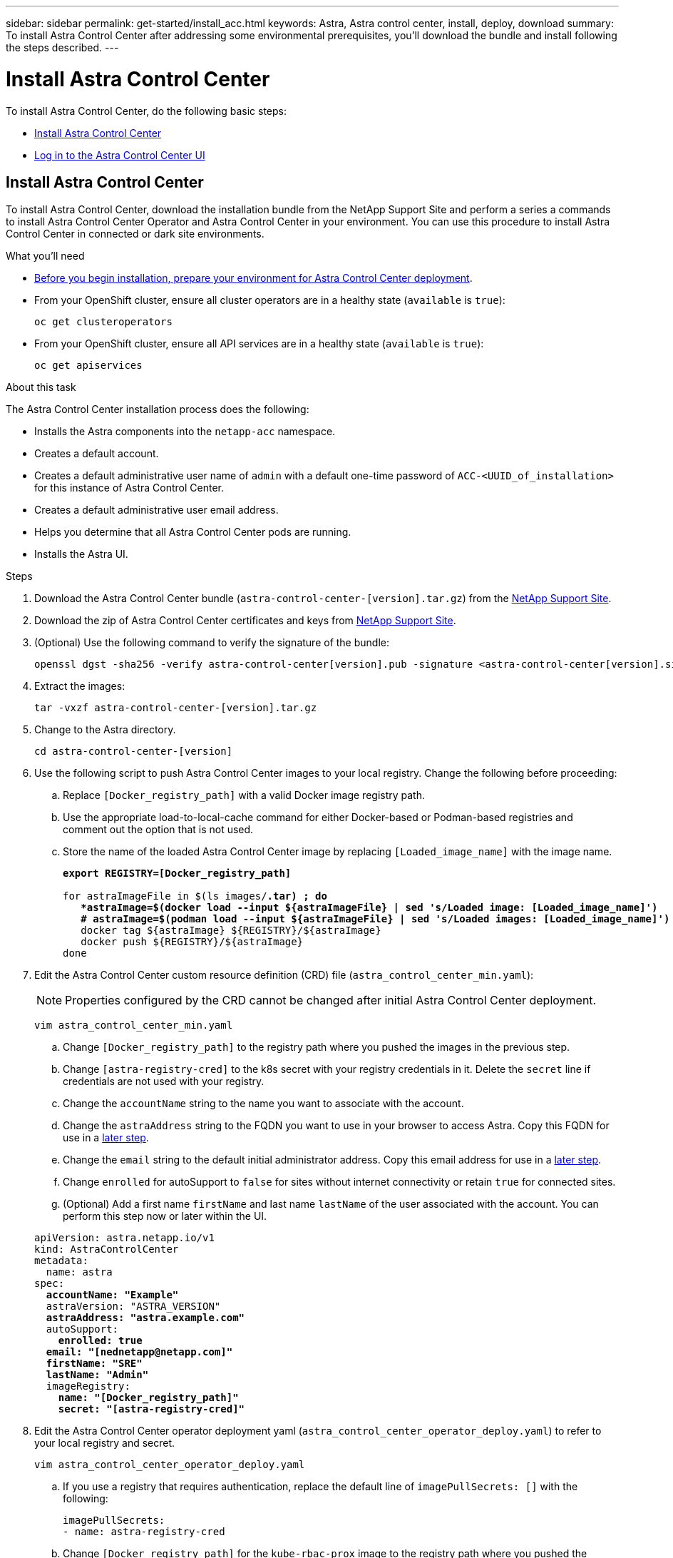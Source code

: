 ---
sidebar: sidebar
permalink: get-started/install_acc.html
keywords: Astra, Astra control center, install, deploy, download
summary: To install Astra Control Center after addressing some environmental prerequisites, you'll download the bundle and install following the steps described.
---

= Install Astra Control Center
:hardbreaks:
:icons: font
:imagesdir: ../media/get-started/

To install Astra Control Center, do the following basic steps:

* <<Install Astra Control Center>>
* <<Log in to the Astra Control Center UI>>

== Install Astra Control Center

To install Astra Control Center, download the installation bundle from the NetApp Support Site and perform a series a commands to install Astra Control Center Operator and Astra Control Center in your environment. You can use this procedure to install Astra Control Center in connected or dark site environments.

.What you'll need
* link:requirements.html[Before you begin installation, prepare your environment for Astra Control Center deployment].
* From your OpenShift cluster, ensure all cluster operators are in a healthy state (`available` is `true`):
+
----
oc get clusteroperators
----

* From your OpenShift cluster, ensure all API services are in a healthy state (`available` is `true`):
+
----
oc get apiservices
----

.About this task
The Astra Control Center installation process does the following:

* Installs the Astra components into the `netapp-acc` namespace.
* Creates a default account.
* Creates a default administrative user name of `admin` with a default one-time password of `ACC-<UUID_of_installation>` for this instance of Astra Control Center.
* Creates a default administrative user email address.
* Helps you determine that all Astra Control Center pods are running.
* Installs the Astra UI.

.Steps

. Download the Astra Control Center bundle (`astra-control-center-[version].tar.gz`) from the https://mysupport.netapp.com/site/products/all/details/astra-control-center/downloads-tab[NetApp Support Site].
. Download the zip of Astra Control Center certificates and keys from https://mysupport.netapp.com/site/products/all/details/astra-control-center/downloads-tab[NetApp Support Site].
. (Optional) Use the following command to verify the signature of the bundle:
+
----
openssl dgst -sha256 -verify astra-control-center[version].pub -signature <astra-control-center[version].sig astra-control-center[version].tar.gz
----

. Extract the images:
+
----
tar -vxzf astra-control-center-[version].tar.gz
----

. Change to the Astra directory.
+
----
cd astra-control-center-[version]
----
. Use the following script to push Astra Control Center images to your local registry. Change the following before proceeding:
.. Replace `[Docker_registry_path]` with a valid Docker image registry path.
.. Use the appropriate load-to-local-cache command for either Docker-based or Podman-based registries and comment out the option that is not used.
.. Store the name of the loaded Astra Control Center image by replacing `[Loaded_image_name]` with the image name.
+
[subs=+quotes]
----
*export REGISTRY=[Docker_registry_path]*

for astraImageFile in $(ls images/*.tar) ; do
   *astraImage=$(docker load --input ${astraImageFile} | sed 's/Loaded image: [Loaded_image_name]')       # For Docker-based registries*
   *# astraImage=$(podman load --input ${astraImageFile} | sed 's/Loaded images: [Loaded_image_name]')    # For Podman-based registries*
   docker tag ${astraImage} ${REGISTRY}/${astraImage}
   docker push ${REGISTRY}/${astraImage}
done
----

. Edit the Astra Control Center custom resource definition (CRD) file (`astra_control_center_min.yaml`):
+
NOTE: Properties configured by the CRD cannot be changed after initial Astra Control Center deployment.
+
----
vim astra_control_center_min.yaml
----

.. Change `[Docker_registry_path]` to the registry path where you pushed the images in the previous step.
.. Change `[astra-registry-cred]` to the k8s secret with your registry credentials in it. Delete the `secret` line if credentials are not used with your registry.
.. Change the `accountName` string to the name you want to associate with the account.
.. Change the `astraAddress` string to the FQDN you want to use in your browser to access Astra. Copy this FQDN for use in a <<Log in to the Astra Control Center UI,later step>>.
.. Change the `email` string to the default initial administrator address. Copy this email address for use in a <<Log in to the Astra Control Center UI,later step>>.
.. Change `enrolled` for autoSupport to `false` for sites without internet connectivity or retain `true` for connected sites.
.. (Optional) Add a first name `firstName` and last name `lastName` of the user associated with the account. You can perform this step now or later within the UI.

+
[subs=+quotes]
----
apiVersion: astra.netapp.io/v1
kind: AstraControlCenter
metadata:
  name: astra
spec:
  *accountName: "Example"*
  astraVersion: "ASTRA_VERSION"
  *astraAddress: "astra.example.com"*
  autoSupport:
    *enrolled: true*
  *email: "[nednetapp@netapp.com]"*
  *firstName: "SRE"*
  *lastName: "Admin"*
  imageRegistry:
    *name: "[Docker_registry_path]"*
    *secret: "[astra-registry-cred]"*
----

. Edit the Astra Control Center operator deployment yaml (`astra_control_center_operator_deploy.yaml`) to refer to your local registry and secret.
+
----
vim astra_control_center_operator_deploy.yaml
----
.. If you use a registry that requires authentication, replace the default line of `imagePullSecrets: []` with the following:
+
----
imagePullSecrets:
- name: astra-registry-cred
----

.. Change `[Docker_registry_path]` for the `kube-rbac-prox` image to the registry path where you pushed the images in the previous step.
.. Change `[Docker_registry_path]` for the `acc-operator-controller-manager` image to the registry path where you pushed the images in the previous step.

+
[subs=+quotes]
----
apiVersion: apps/v1
kind: Deployment
metadata:
  labels:
    control-plane: controller-manager
  name: acc-operator-controller-manager
  namespace: acc-operator-system
spec:
  replicas: 1
  selector:
    matchLabels:
      control-plane: controller-manager
  template:
    metadata:
      labels:
        control-plane: controller-manager
    spec:
      containers:
      - args:
        - --secure-listen-address=0.0.0.0:8443
        - --upstream=http://127.0.0.1:8080/
        - --logtostderr=true
        - --v=10
        *image: [Docker_registry_path]/kube-rbac-proxy:v0.5.0*
        name: kube-rbac-proxy
        ports:
        - containerPort: 8443
          name: https
      - args:
        - --health-probe-bind-address=:8081
        - --metrics-bind-address=127.0.0.1:8080
        - --leader-elect
        command:
        - /manager
        env:
        - name: ACCOP_LOG_LEVEL
          value: "2"
        *image: [Docker_registry_path]/acc-operator:[version x.y.z]*
        imagePullPolicy: IfNotPresent
      *imagePullSecrets: []*
----

. Install the Astra Control Center operator:
+
----
kubectl apply -f astra_control_center_operator_deploy.yaml
----
+
Sample response:
+
----
namespace/acc-operator-system created
customresourcedefinition.apiextensions.k8s.io/astracontrolcenters.astra.netapp.io created
role.rbac.authorization.k8s.io/acc-operator-leader-election-role created
clusterrole.rbac.authorization.k8s.io/acc-operator-manager-role created
clusterrole.rbac.authorization.k8s.io/acc-operator-metrics-reader created
clusterrole.rbac.authorization.k8s.io/acc-operator-proxy-role created
rolebinding.rbac.authorization.k8s.io/acc-operator-leader-election-rolebinding created
clusterrolebinding.rbac.authorization.k8s.io/acc-operator-manager-rolebinding created
clusterrolebinding.rbac.authorization.k8s.io/acc-operator-proxy-rolebinding created
configmap/acc-operator-manager-config created
service/acc-operator-controller-manager-metrics-service created
deployment.apps/acc-operator-controller-manager created
----

.  If you use a registry that requires authentication, you need to create a secret for the `netapp-acc-operator` namespace. Add Docker information and run the following command:
+
----
kubectl create secret docker-registry astra-registry-cred -n netapp-acc-operator --docker-server=[Docker_registry_path] --docker-username=[username] --docker-password=[token]
----
+
Sample response:
+
----
secret/astra-registry-cred created
----

. Create the `netapp-acc` namespace if it does not already exist:
+
----
kubectl create ns netapp-acc
----
+
Response:
+
----
namespace/netapp-acc created
----

.  If you use a registry that requires authentication, you need to create a secret for the `netapp-acc` namespace. Add Docker information and run the following command:
+
----
kubectl create secret docker-registry astra-registry-cred -n netapp-acc --docker-server=[Docker_registry_path] --docker-username=[username] --docker-password=[token]
----
+
Response
+
----
secret/astra-registry-cred created
----

. Install Astra Control Center in the `netapp-acc` namespace:
+
----
kubectl apply -f astra_control_center_min.yaml -n netapp-acc
----
+
Sample response:
+
----
astracontrolcenter.astra.netapp.io/astra created
----

. Verify that all system components installed successfully.
+
----
kubectl get pods -n netapp-acc
----
+
Each pod should have a status of `Running`. It may take several minutes before the system pods are deployed.
+
Sample response:
+
----
NAME                                         READY   STATUS    RESTARTS   AGE
acc-helm-repo-5fdfff786f-gkv6z               1/1     Running   0          4m58s
activity-649f869bf7-jn5gs                    1/1     Running   0          3m14s
asup-79846b5fdc-s9s97                        1/1     Running   0          3m10s
authentication-84c78f5cf4-qhx9t              1/1     Running   0          118s
billing-9b8496787-v8rzv                      1/1     Running   0          2m54s
bucketservice-5fb876d9d5-wkfvz               1/1     Running   0          3m26s
cloud-extension-f9f4f59c6-dz6s6              1/1     Running   0          3m
cloud-insights-service-5676b8c6d4-6q7lv      1/1     Running   0          2m52s
composite-compute-7dcc9c6d6c-lxdr6           1/1     Running   0          2m50s
composite-volume-74dbfd7577-cd42b            1/1     Running   0          3m2s
credentials-75dbf46f9d-5qm2b                 1/1     Running   0          3m32s
entitlement-6cf875cb48-gkvhp                 1/1     Running   0          3m12s
features-74fd97bb46-vss2n                    1/1     Running   0          3m6s
fluent-bit-ds-2g9jb                          1/1     Running   0          113s
fluent-bit-ds-5tg5h                          1/1     Running   0          113s
fluent-bit-ds-qfxb8                          1/1     Running   0          113s
graphql-server-7769f98b86-p4qrv              1/1     Running   0          90s
identity-566c566cd5-ntfj6                    1/1     Running   0          3m16s
influxdb2-0                                  1/1     Running   0          4m43s
krakend-5cb8d56978-44q66                     1/1     Running   0          93s
license-66cbbc6f48-27kgf                     1/1     Running   0          3m4s
login-ui-584f7fd84b-dmdrp                    1/1     Running   0          87s
loki-0                                       1/1     Running   0          4m44s
metrics-ingestion-service-6dcfddf45f-mhnvh   1/1     Running   0          3m8s
monitoring-operator-78d67b4d4-nxs6v          2/2     Running   0          116s
nats-0                                       1/1     Running   0          4m40s
nats-1                                       1/1     Running   0          4m26s
nats-2                                       1/1     Running   0          4m15s
nautilus-9b664bc55-rn9t8                     1/1     Running   0          2m56s
openapi-dc5ddfb7d-6q8vh                      1/1     Running   0          3m20s
polaris-consul-consul-5tjs7                  1/1     Running   0          4m43s
polaris-consul-consul-5wbnx                  1/1     Running   0          4m43s
polaris-consul-consul-bfvl7                  1/1     Running   0          4m43s
polaris-consul-consul-server-0               1/1     Running   0          4m43s
polaris-consul-consul-server-1               1/1     Running   0          4m43s
polaris-consul-consul-server-2               1/1     Running   0          4m43s
polaris-mongodb-0                            2/2     Running   0          4m49s
polaris-mongodb-1                            2/2     Running   0          4m22s
polaris-mongodb-arbiter-0                    1/1     Running   0          4m49s
polaris-ui-6648875998-75d98                  1/1     Running   0          92s
polaris-vault-0                              1/1     Running   0          4m41s
polaris-vault-1                              1/1     Running   0          4m41s
polaris-vault-2                              1/1     Running   0          4m41s
storage-backend-metrics-69546f4fc8-m7lfj     1/1     Running   0          3m22s
storage-provider-5d46f755b-qfv89             1/1     Running   0          3m30s
support-5dc579865c-z4pwq                     1/1     Running   0          3m18s
telegraf-ds-4452f                            1/1     Running   0          113s
telegraf-ds-gnqxl                            1/1     Running   0          113s
telegraf-ds-jhw74                            1/1     Running   0          113s
telegraf-rs-gg6m4                            1/1     Running   0          113s
telemetry-service-6dcc875f98-zft26           1/1     Running   0          3m24s
tenancy-7f7f77f699-q7l6w                     1/1     Running   0          3m28s
traefik-769d846f9b-c9crt                     1/1     Running   0          83s
traefik-769d846f9b-l9n4k                     1/1     Running   0          67s
trident-svc-8649c8bfc5-pdj79                 1/1     Running   0          2m57s
vault-controller-745879f98b-49c5v            1/1     Running   0          4m51s
----

. (Optional) To ensure the installation is completed, you can watch the `acc-operator` logs using the following command.
+
----
kubectl logs deploy/acc-operator-controller-manager -n acc-operator-system -c manager -f
----

. When all the pods are running, verify installation success by searching the `acc-operator-controller-manager` logs for the following message:
+
----
{"level":"info","ts":1624054318.029971,"logger":"controllers.AstraControlCenter","msg":"Successfully Reconciled AstraControlCenter in [seconds]s","AstraControlCenter":"netapp-acc/astra","ae.Version":"[x.y.z]"}
----

. Get the one-time password you will use when you log in to Astra Control Center:
+
----
kubectl get astracontrolcenters -nnetapp-acc
----
+
The password is `ACC-` followed by the UUID in the response (`ACC-[UUID]` or, in this example, `ACC-c49008a5-4ef1-4c5d-a53e-830daf994116`):
+
----
NAME    UUID
astra   c49008a5-4ef1-4c5d-a53e-830daf994116
----

== Log in to the Astra Control Center UI

After installing ACC, you will change the password for the default administrator and log in to the ACC UI dashboard.

.Steps
. In a browser, enter the FQDN you used in the `astraAddress` in the  `astra_control_center_min.yaml` CRD when <<Install Astra Control Center using the command-line utility,you installed ACC>>.
. Accept the self-signed certificates when prompted.
. At the Astra Control Center login page, enter the value you used in the `email` in `astra_control_center_min.yaml` CRD when <<Install Astra Control Center using the command-line utility,you installed ACC>>.
+
NOTE: If you enter an incorrect password three times, the admin account will be locked for 15 minutes. If you need admin account password assistance, contact NetApp Support.

. Select *Login*.
. Change the password when prompted.


== Troubleshoot the installation

If any of the services are in `Error` status, you can inspect the logs. Look for API response codes in the 400 to 500 range. Those indicate the place where a failure happened.

.Steps

. To inspect the Astra Control Center operator logs, enter the following:
+
----
kubectl logs --follow -n acc-operator-system $(kubectl get pods -n acc-operator-system -o name)  -c manager
----

== What's next

Complete the deployment by performing link:setup_overview.html[setup tasks].
